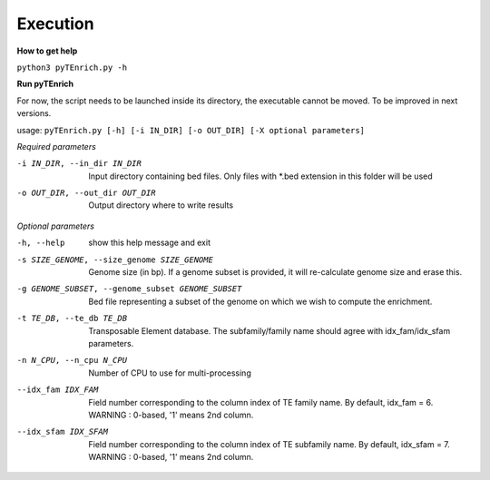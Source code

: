Execution
_________

**How to get help**

``python3 pyTEnrich.py -h``

**Run pyTEnrich**

For now, the script needs to be launched inside its directory, the executable
cannot be moved. To be improved in next versions.

usage: 
``pyTEnrich.py [-h] [-i IN_DIR] [-o OUT_DIR] [-X optional parameters]``

*Required parameters*

-i IN_DIR, --in_dir IN_DIR
    Input directory containing bed files. Only files with \*.bed extension in this folder will be used

-o OUT_DIR, --out_dir OUT_DIR
    Output directory where to write results

*Optional parameters*

-h, --help            
    show this help message and exit

-s SIZE_GENOME, --size_genome SIZE_GENOME
    Genome size (in bp). If a genome subset is provided, it will re-calculate genome size and erase this.

-g GENOME_SUBSET, --genome_subset GENOME_SUBSET
    Bed file representing a subset of the genome on which we wish to compute the enrichment.

-t TE_DB, --te_db TE_DB
    Transposable Element database. The subfamily/family name should agree with idx_fam/idx_sfam parameters.

-n N_CPU, --n_cpu N_CPU
    Number of CPU to use for multi-processing

--idx_fam IDX_FAM     
    Field number corresponding to the column index of TE family name. By default, idx_fam = 6. WARNING : 0-based, '1' means 2nd column.

--idx_sfam IDX_SFAM   
    Field number corresponding to the column index of TE subfamily name. By default, idx_sfam = 7. WARNING : 0-based, '1' means 2nd column.

